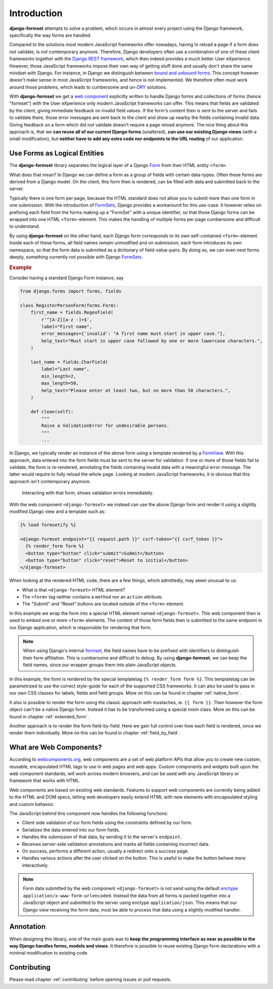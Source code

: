 .. _intro:

============
Introduction
============

**django-formset** attempts to solve a problem, which occurs in almost every project using the
Django framework, specifically the way forms are handled.

Compared to the solutions most modern JavaScript frameworks offer nowadays, having to reload a page
if a form does not validate, is *not* contemporary anymore. Therefore, Django developers often use a
combination of one of these client frameworks together with the `Django REST framework`_, which then
indeed provides a much better User eXperience. However, those JavaScript frameworks impose their own
way of getting stuff done and usually don't share the same mindset with Django. For instance, in
Django we distinguish between `bound and unbound forms`_. This concept however doesn't make sense in
most JavaScript frameworks, and hence is not implemented. We therefore often must work around those
problems, which leads to cumbersome and un-`DRY`_ solutions.

.. _Django REST framework: https://www.django-rest-framework.org/
.. _bound and unbound forms: https://docs.djangoproject.com/en/stable/ref/forms/api/#bound-and-unbound-forms
.. _DRY: https://www.artima.com/articles/orthogonality-and-the-dry-principle

With **django-formset** we get a `web component`_ explicitly written to handle Django forms and
collections of forms (hence "formset") *with* the User eXperience only modern JavaScript frameworks
can offer. This means that fields are validated by the client, giving immediate feedback on invalid
field values. If the form's content then is sent to the server and fails to validate there, those
error messages are sent back to the client and show up nearby the fields containing invalid data.
Giving feedback on a form which did not validate doesn't require a page reload anymore. The nice
thing about this approach is, that we **can reuse all of our current Django forms** (unaltered),
**can use our existing Django views** (with a small modification), but **neither have to add any
extra code nor endpoints to the URL routing** of our application.

.. _web component: https://developer.mozilla.org/en-US/docs/Web/Web_Components

.. _forms_as_logical_entities:

Use Forms as Logical Entities
=============================

The **django-formset** library separates the logical layer of a Django Form_ from their HTML entity
``<form>``.

What does that mean? In Django we can define a form as a group of fields with certain data-types.
Often these forms are derived from a Django model. On the client, this form then is rendered, can
be filled with data and submitted back to the server.

Typically there is one form per page, because the HTML standard does not allow you to submit more
than one form in one submission. With the introduction of FormSets_, Django provides a workaround
for this use-case. It however relies on prefixing each field from the forms making up a "FormSet"
with a unique identifier, so that those Django forms can be wrapped into one HTML
``<form>``-element. This makes the handling of multiple forms per page cumbersome and difficult to
understand.

By using **django-formset** on the other hand, each Django form corresponds to its own
self-contained ``<form>``-element. Inside each of these forms, all field names remain unmodified
and on submission, each form introduces its own namespace, so that the form data is submitted as a
dictionary of field-value-pairs. By doing so, we can even nest forms deeply, something currently
not possible with Django FormSets_.

.. _Form: https://docs.djangoproject.com/en/stable/topics/forms/
.. _FormSets: https://docs.djangoproject.com/en/stable/topics/forms/formsets/


.. rubric:: Example

Consider having a standard Django Form instance, say 

.. code-block:: python

	from django.forms import forms, fields
	
	class RegisterPersonForm(forms.Form):
	    first_name = fields.RegexField(
	        r'^[A-Z][a-z -]+$',
	        label="First name",
	        error_messages={'invalid': "A first name must start in upper case."},
	        help_text="Must start in upper case followed by one or more lowercase characters.",
	    )

	    last_name = fields.CharField(
	        label="Last name",
	        min_length=2,
	        max_length=50,
	        help_text="Please enter at least two, but no more than 50 characters.",
	    )

	    def clean(self):
	        """
	        Raise a ValidationError for undesirable persons.
	        """
	        ...

In Django, we typically render an instance of the above form using a template rendered by a
FormView_. With this approach, data entered into the form fields must be sent to the server for
validation. If one or more of those fields fail to validate, the form is re-rendered, annotating the
fields containing invalid data with a meaningful error message. The latter would require to fully
reload the whole page. Looking at modern JavaScript frameworks, it is obvious that this approach
isn't contemporary anymore.

.. figure:: _static/animated-person-form.png
	:width: 650px

	Interacting with that form, shows validation errors immediately.


.. django-view:: person
	:view-function: DemoFormView.as_view()

	from django.forms.fields import CharField
	from django.forms.forms import Form
	from formset.views import FormView 

	class PersonForm(Form):
	    first_name = CharField()
	    last_name = CharField()

	class DemoFormView(FormView):
	    form_class = PersonForm
	    template_name = "extended-form.html"

With the web component ``<django-formset>`` we instead can use the above Django form and render it
using a slightly modified Django view and a template such as:

.. code-block:: django

	{% load formsetify %}

	<django-formset endpoint="{{ request.path }}" csrf-token="{{ csrf_token }}">
	  {% render_form form %}
	  <button type="button" click="submit">Submit</button>
	  <button type="button" click="reset">Reset to initial</button>
	</django-formset>

When looking at the rendered HTML code, there are a few things, which admittedly, may seem unusual
to us:

* What is that ``<django-formset>`` HTML element?
* The ``<form>`` tag neither contains a ``method`` nor an ``action`` attribute.
* The "Submit" and "Reset" buttons are located outside of the ``<form>`` element.

In this example we wrap the form into a special HTML element named ``<django-formset>``. This
web component then is used to embed one or more ``<form>`` elements. The content of those form
fields then is submitted to the same endpoint in our Django application, which is responsible for
rendering that form.

.. note:: When using Django's internal formset_, the field names have to be prefixed with
	identifiers to distinguish their form affiliation. This is cumbersome and difficult to debug.
	By using **django-formset**, we can keep the field names, since our wrapper groups them into
	plain JavaScript objects.

In this example, the form is rendered by the special templatetag ``{% render_form form %}``. This
templatetag can be parametrized to use the correct style-guide for each of the supported CSS
frameworks. It can also be used to pass in our own CSS classes for labels, fields and field groups.
More on this can be found in chapter :ref:`native_form`.

It also is possible to render the form using the classic approach with mustaches, ie.
``{{ form }}``. Then however the form object can't be a native Django form. Instead it has to be
transformed using a special mixin class. More on this can be found in chapter :ref:`extended_form`.

Another approach is to render the form field-by-field. Here we gain full control over how each field
is rendered, since we render them individually. More on this can be found in chapter
:ref:`field_by_field`.


What are Web Components?
========================

According to `webcomponents.org`_, web components are a set of web platform APIs that allow you to
create new custom, reusable, encapsulated HTML tags to use in web pages and web apps. Custom
components and widgets built upon the web component standards, will work across modern browsers,
and can be used with any JavaScript library or framework that works with HTML.

Web components are based on existing web standards. Features to support web components are currently
being added to the HTML and DOM specs, letting web developers easily extend HTML with new elements
with encapsulated styling and custom behavior.

The JavaScript behind this component now handles the following functions:

* Client-side validation of our form fields using the constraints defined by our form.
* Serializes the data entered into our form fields.
* Handles the submission of that data, by sending it to the server's ``endpoint``.
* Receives server-side validation annotations and marks all fields containing incorrect data.
* On success, performs a different action, usually a redirect onto a success page.
* Handles various actions after the user clicked on the button. This is useful to make the button
  behave more interactively.

.. note:: Form data submitted by the web component ``<django-formset>`` is not send using the
	default enctype_ ``application/x-www-form-urlencoded``. Instead the data from all forms is
	packed together into a JavaScript object and submitted to the server using enctype
	``application/json``. This means that our Django view receiving the form data, must be able to
	process that data using a slightly modified handler.

.. _FormView: https://docs.djangoproject.com/en/stable/topics/class-based-views/generic-editing/
.. _XMLHttpRequest: https://developer.mozilla.org/en-US/docs/Web/API/XMLHttpRequest
.. _webcomponents.org: https://www.webcomponents.org/introduction
.. _formset: https://docs.djangoproject.com/en/stable/topics/forms/formsets/#formsets
.. _enctype: https://developer.mozilla.org/en-US/docs/Learn/Forms/Sending_and_retrieving_form_data#the_enctype_attribute


Annotation
==========

When designing this library, one of the main goals was to **keep the programming interface as near
as possible to the way Django handles forms, models and views**. It therefore is possible to reuse
existing Django form declarations with a minimal modification to existing code.


Contributing
============

Please read chapter :ref:`contributing` before opening issues or pull requests.

